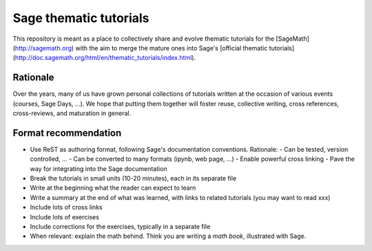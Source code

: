 Sage thematic tutorials
=======================

.. image:: https://readthedocs.org/projects/more-sagemath-thematic-tutorials/badge/?version=latest
    :target: http://more-sagemath-thematic-tutorials.readthedocs.io/en/latest/?badge=latest
    :alt: Documentation Status

This repository is meant as a place to collectively share and evolve
thematic tutorials for the [SageMath](http://sagemath.org) with the
aim to merge the mature ones into Sage's
[official thematic tutorials](http://doc.sagemath.org/html/en/thematic_tutorials/index.html).

Rationale
---------

Over the years, many of us have grown personal collections of
tutorials written at the occasion of various events (courses, Sage
Days, ...). We hope that putting them together will foster reuse,
collective writing, cross references, cross-reviews, and maturation in
general.

Format recommendation
---------------------

- Use ReST as authoring format, following Sage's documentation conventions. Rationale:
  - Can be tested, version controlled, ...
  - Can be converted to many formats (ipynb, web page, ...)
  - Enable powerful cross linking
  - Pave the way for integrating into the Sage documentation
- Break the tutorials in small units (10-20 minutes), each in its separate file
- Write at the beginning what the reader can expect to learn
- Write a summary at the end of what was learned, with links
  to related tutorials (you may want to read xxx)
- Include lots of cross links
- Include lots of exercises
- Include corrections for the exercises, typically in a separate file
- When relevant: explain the math behind. Think you are writing a
  *math book*, illustrated with Sage.
